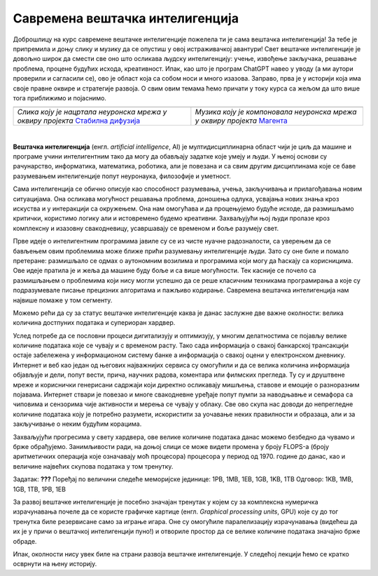 Савремена вештачка интелигенција
================================


.. |uvod1| image:: ../../_images/uvod1.png
            :width: 200px

.. |uvod2| image:: ../../_images/uvod2.png
            :width: 300px


.. infonote::

 Добродошли у узбудљиви свет вештачке интелигенције! Замислите да постоје програми који могу да yче из искуства, предвиђају будућност, 
 разумеју емоције и помажу нам да решимо проблеме које не знамо? Сви они представљају вештачку интелигенцију! Вештачка интелигенција је 
 способност рачунара или система да извршава задатке који захтевају интелигенцију и до сада су били резервисани само за људе. Ова технологија 
 омогућава рачунару да "мисли" и "учи" из примера, доноси одлуке на основу информација и предвиђа будућност. Вештачка интелигенција се заснива 
 на машинском учењу, дубоком учењу и алгоритмима који омогућавају систему да обради велике количине података и изведе закључке на основу њих. 
 Овај процес је сличан нашем учењу - кроз искуство и примере, рачунар "уочава уобичајене информације" и примењује их на нове задатке. 
 Иако вештачка интелигенција омогућава напредак у науци и технологији, она се сусреће са многим изазовима. Етичка питања као што су приватност, 
 безбедност података и слобода захтевају промишљање и претходно планирање.

Доброшлицу на курс савремене вештачке интелигенције пожелела ти је сама вештачка интелигенција! За тебе је припремила и доњу слику и музику да се 
опустиш у овој истраживачкој авантури! Свет вештачке интелигенције је довољно широк да смести све оно што осликава људску интелигенцију: учење, 
извођење закључака, решавање проблема, процене будућих исхода, креативност. Ипак, као што је програм ChatGPT навео у уводу (а ми аутори проверили 
и сагласили се), ово је област која са собом носи и много изазова. Заправо, прва је у историји која има своје правне оквире и стратегије развоја. 
О свим овим темама ћемо причати у току курса са жељом да што више тога приближимо и појаснимо.   

.. csv-table:: 
   :widths: auto
   :align: left
   
   "|uvod1|", "|uvod2|"
   "*Слика коју је нацртала неуронска мрeжа у оквиру пројекта* `Стабилна дифузија <https://stablediffusionweb.com/>`_", "*Музика коју је компоновала неуронска мрежа у оквиру пројекта* `Магента <https://magenta.github.io/listen-to-transformer/#a1_41525.mid>`_"
  
|

**Вештачка интелигенција** (енгл. *artificial intelligence*, AI) је мултидисциплинарна област чији је циљ да машине и програме учини интелигентним 
тако да могу да обављају задатке које умеју и људи. У њеној основи су рачунарство, информатика, математика, роботика, али је повезана и са свим 
другим дисциплинама које се баве разумевањем интелигенције попут неуронаука, филозофије и уметност. 

Сама интелигенција се обично описује као способност разумевања, учења, закључивања и прилагођавања новим ситуацијама. Она осликава могућност 
решавања проблема, доношења одлука, усвајања нових знања кроз искуства и у интеракцији са окружењем. Она нам омогућава и да процењујемо будуће 
исходе, да размишљамо критички, користимо логику али и истовремено будемо креативни. Захваљујући њој људи пролазе кроз комплексну и изазовну 
свакодневицу, усавршавају се временом и боље разумеју свет. 

Прве идеје о интелигентним програмима јавиле су се из чисте нуачне радозналости, са уверењем да се бављењем овим проблемима може ближе прићи 
разумевању интелигенције људи. Зато су оне биле и помало претеране: размишљало се одмах о аутономним возилима и програмима који могу да ћаскају 
са корисницима. Ове идеје пратила је и жеља да машине буду боље и са више могућности. Тек касније се почело са размишљањем о проблемима који нису 
могли успешно да се реше класичним техникама програмирања а које су подразумевале писање прецизних алгоритама и пажљиво кодирање. Савремена 
вештачка интелигенција нам највише помаже у том сегменту. 

.. quizq:: 

    .. mchoice:: p11
	:multiple_answers:
        :correct: a, d, e
        :answer_a: Програм који самостално паркира аутомобил. 
        :answer_b: Програм који одржава температуру просторије на задату, рецимо, 23 степена. 
        :answer_c: Програм који израчунава попуст на каси. 
        :answer_d: Програм који преводи текст са енглеског на шпански језик.
        :answer_e: Програм који затамњује позадину приликом видео позива.
        :feedback_a: Одговор је тачан. 
        :feedback_b: Одговор није тачан. 
        :feedback_c: Одговор није тачан. 
        :feedback_d: Одговор је тачан.
        :feedback_e: Одговор је тачан.
       
        Да ли је, по твом мишљењу, неки од следећих програма интелигентан? Можеш да обележиш више одговора. 

Можемо рећи да су за статус вештачке интелигенције каква је данас заслужне две важне околности: велика количина достпуних података и супериоран 
хардвер. 

Услед потребе да се пословни процеси дигитализују и оптимизују, у многим делатностима се појављу велике количине података које се чувају и с 
временом расту. Тако сада информација о свакој банкарској трансакцији остаје забележена у информационом систему банке а информација о свакој оцени 
у електронском дневнику. Интернет и веб као један од његових најважнијих сервиса су омогућили и да се велика количина информација објављује и 
дели, попут вести, прича, научних радова, коментара или филмских прегледа. Ту су и друштвене мреже и кориснички генерисани садржаји који директно 
осликавају мишљења, ставове и емоције о разноразним појавама.  Интернет ствари је повезао и многе свакодневне уређаје попут пумпи за наводњавње и 
семафора са чиповима и сензорима чије активности и мерења се чувају у облаку. Све ово скупа нас доводи до непрегледне количине података коју је 
потребно разумети, искористити за уочавање неких правилности и образаца, али и за закључивање о неким будућим корацима. 

Захваљујући прогресима у свету хардвера, oве велике количине података данас можемо безбедно да чувамо и брже обрађујемо. Занимљивости ради, на 
доњој слици се може видети промена у броју FLOPS-а (броју аритметичких операција које означавају моћ процесора) процесора у период од 1970. године 
до данас, као и величине највећих скупова података у том тренутку.  

.. image:: ../../_images/uvod3.png
    :width: 780
    :align: center

Задатак: **???** 
Поређај по величини следеће меморијске јединице: 1PB, 1MB, 1EB, 1GB, 1KB, 1TB 
Одговор: 1KB, 1MB, 1GB, 1TB, 1PB, 1EB


За развој вештачке интелигенције је посебно значајан тренутак у којем су за комплексна нумеричка израчунавања почеле да се користе графичке 
картице (енгл. *Graphical processing units*, GPU) које су до тог тренутка биле резервисане само за играње игара. Оне су омогућиле паралелизацију 
израчунавања (видећеш да их је у причи о вештачкој интелигенцији пуно!) и отвориле простор да се велике количине података значајно брже обраде. 

Ипак, околности нису увек биле на страни развоја вештачке интелигенције. У следећој лекцији ћемо се кратко осврнути на њену историју. 
